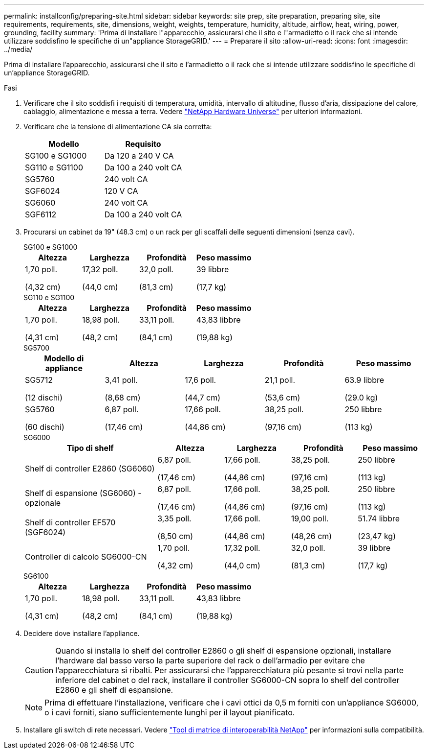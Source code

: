 ---
permalink: installconfig/preparing-site.html 
sidebar: sidebar 
keywords: site prep, site preparation, preparing site, site requirements, requirements, site, dimensions, weight, weights, temperature, humidity, altitude, airflow, heat, wiring, power, grounding, facility 
summary: 'Prima di installare l"apparecchio, assicurarsi che il sito e l"armadietto o il rack che si intende utilizzare soddisfino le specifiche di un"appliance StorageGRID.' 
---
= Preparare il sito
:allow-uri-read: 
:icons: font
:imagesdir: ../media/


[role="lead"]
Prima di installare l'apparecchio, assicurarsi che il sito e l'armadietto o il rack che si intende utilizzare soddisfino le specifiche di un'appliance StorageGRID.

.Fasi
. Verificare che il sito soddisfi i requisiti di temperatura, umidità, intervallo di altitudine, flusso d'aria, dissipazione del calore, cablaggio, alimentazione e messa a terra. Vedere https://hwu.netapp.com["NetApp Hardware Universe"^] per ulteriori informazioni.
. Verificare che la tensione di alimentazione CA sia corretta:
+
[cols="1a,1a"]
|===
| Modello | Requisito 


 a| 
SG100 e SG1000
 a| 
Da 120 a 240 V CA



 a| 
SG110 e SG1100
 a| 
Da 100 a 240 volt CA



 a| 
SG5760
 a| 
240 volt CA



 a| 
SGF6024
 a| 
120 V CA



 a| 
SG6060
 a| 
240 volt CA



 a| 
SGF6112
 a| 
Da 100 a 240 volt CA

|===
. Procurarsi un cabinet da 19" (48.3 cm) o un rack per gli scaffali delle seguenti dimensioni (senza cavi).
+
[role="tabbed-block"]
====
.SG100 e SG1000
--
[cols="1a,1a,1a,1a"]
|===
| Altezza | Larghezza | Profondità | Peso massimo 


 a| 
1,70 poll.

(4,32 cm)
 a| 
17,32 poll.

(44,0 cm)
 a| 
32,0 poll.

(81,3 cm)
 a| 
39 libbre

(17,7 kg)

|===
--
.SG110 e SG1100
--
[cols="1a,1a,1a,1a"]
|===
| Altezza | Larghezza | Profondità | Peso massimo 


 a| 
1,70 poll.

(4,31 cm)
 a| 
18,98 poll.

(48,2 cm)
 a| 
33,11 poll.

(84,1 cm)
 a| 
43,83 libbre

(19,88 kg)

|===
--
.SG5700
--
[cols="1a,1a,1a,1a,1a"]
|===
| Modello di appliance | Altezza | Larghezza | Profondità | Peso massimo 


 a| 
SG5712

(12 dischi)
 a| 
3,41 poll.

(8,68 cm)
 a| 
17,6 poll.

(44,7 cm)
 a| 
21,1 poll.

(53,6 cm)
 a| 
63.9 libbre

(29.0 kg)



 a| 
SG5760

(60 dischi)
 a| 
6,87 poll.

(17,46 cm)
 a| 
17,66 poll.

(44,86 cm)
 a| 
38,25 poll.

(97,16 cm)
 a| 
250 libbre

(113 kg)

|===
--
.SG6000
--
[cols="2a,1a,1a,1a,1a"]
|===
| Tipo di shelf | Altezza | Larghezza | Profondità | Peso massimo 


 a| 
Shelf di controller E2860 (SG6060)
 a| 
6,87 poll.

(17,46 cm)
 a| 
17,66 poll.

(44,86 cm)
 a| 
38,25 poll.

(97,16 cm)
 a| 
250 libbre

(113 kg)



 a| 
Shelf di espansione (SG6060) - opzionale
 a| 
6,87 poll.

(17,46 cm)
 a| 
17,66 poll.

(44,86 cm)
 a| 
38,25 poll.

(97,16 cm)
 a| 
250 libbre

(113 kg)



 a| 
Shelf di controller EF570 (SGF6024)
 a| 
3,35 poll.

(8,50 cm)
 a| 
17,66 poll.

(44,86 cm)
 a| 
19,00 poll.

(48,26 cm)
 a| 
51.74 libbre

(23,47 kg)



 a| 
Controller di calcolo SG6000-CN
 a| 
1,70 poll.

(4,32 cm)
 a| 
17,32 poll.

(44,0 cm)
 a| 
32,0 poll.

(81,3 cm)
 a| 
39 libbre

(17,7 kg)

|===
--
.SG6100
--
[cols="1a,1a,1a,1a"]
|===
| Altezza | Larghezza | Profondità | Peso massimo 


 a| 
1,70 poll.

(4,31 cm)
 a| 
18,98 poll.

(48,2 cm)
 a| 
33,11 poll.

(84,1 cm)
 a| 
43,83 libbre

(19,88 kg)

|===
--
====
. Decidere dove installare l'appliance.
+

CAUTION: Quando si installa lo shelf del controller E2860 o gli shelf di espansione opzionali, installare l'hardware dal basso verso la parte superiore del rack o dell'armadio per evitare che l'apparecchiatura si ribalti. Per assicurarsi che l'apparecchiatura più pesante si trovi nella parte inferiore del cabinet o del rack, installare il controller SG6000-CN sopra lo shelf del controller E2860 e gli shelf di espansione.

+

NOTE: Prima di effettuare l'installazione, verificare che i cavi ottici da 0,5 m forniti con un'appliance SG6000, o i cavi forniti, siano sufficientemente lunghi per il layout pianificato.

. Installare gli switch di rete necessari. Vedere link:https://imt.netapp.com/matrix/#welcome["Tool di matrice di interoperabilità NetApp"^] per informazioni sulla compatibilità.

